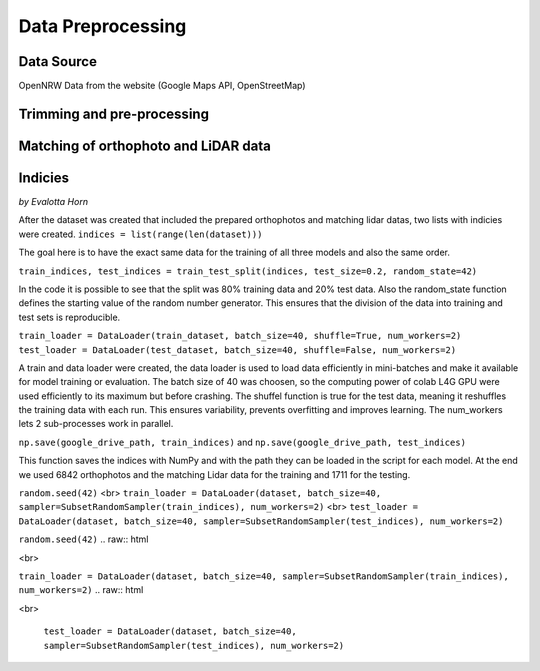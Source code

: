 Data Preprocessing
===================
Data Source 
------------
OpenNRW 
Data from the website (Google Maps API, OpenStreetMap)

Trimming and pre-processing
----------------------------

Matching of orthophoto and LiDAR data
--------------------------------------

Indicies
-----------------
*by Evalotta Horn*

After the dataset was created that included the prepared orthophotos and matching lidar datas, two lists with indicies were created. ``indices = list(range(len(dataset)))``

The goal here is to have the exact same data for the training of all three models and also the same order. 

``train_indices, test_indices = train_test_split(indices, test_size=0.2, random_state=42)``

In the code it is possible to see that the split was 80% training data and 20% test data. Also the random_state function defines the starting value of the random number generator. This ensures that the division of the data into training and test sets is reproducible.

``train_loader = DataLoader(train_dataset, batch_size=40, shuffle=True, num_workers=2)
test_loader = DataLoader(test_dataset, batch_size=40, shuffle=False, num_workers=2)``

A train and data loader were created,  the data loader is used to load data efficiently in mini-batches and make it available for model training or evaluation. The batch size of 40 was choosen, so the computing power of colab L4G GPU were used efficiently to its maximum but before crashing. The shuffel function is true for the test data, meaning it reshuffles the training data with each run. This ensures variability, prevents overfitting and improves learning. The num_workers lets 2 sub-processes work in parallel. 

``np.save(google_drive_path, train_indices)`` and ``np.save(google_drive_path, test_indices)``

This function saves the indices with NumPy and with the path they can be loaded in the script for each model. At the end we used 6842 orthophotos and the matching Lidar data for the training and 1711 for the testing. 

``random.seed(42)`` <br> ``train_loader = DataLoader(dataset, batch_size=40, sampler=SubsetRandomSampler(train_indices), num_workers=2)`` <br> ``test_loader = DataLoader(dataset, batch_size=40, sampler=SubsetRandomSampler(test_indices), num_workers=2)``

``random.seed(42)`` 
.. raw:: html

<br>

``train_loader = DataLoader(dataset, batch_size=40, sampler=SubsetRandomSampler(train_indices), num_workers=2)`` 
.. raw:: html

<br>

 ``test_loader = DataLoader(dataset, batch_size=40, sampler=SubsetRandomSampler(test_indices), num_workers=2)``